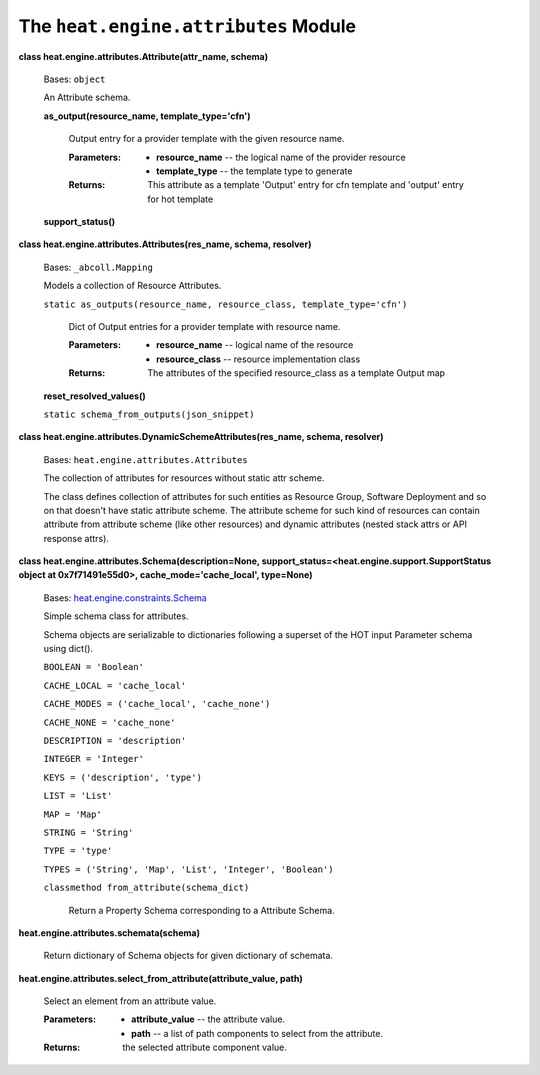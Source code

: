 
The ``heat.engine.attributes`` Module
=====================================

**class heat.engine.attributes.Attribute(attr_name, schema)**

   Bases: ``object``

   An Attribute schema.

   **as_output(resource_name, template_type='cfn')**

      Output entry for a provider template with the given resource
      name.

      :Parameters:
         * **resource_name** -- the logical name of the provider
           resource

         * **template_type** -- the template type to generate

      :Returns:
         This attribute as a template 'Output' entry for cfn template
         and 'output' entry for hot template

   **support_status()**

**class heat.engine.attributes.Attributes(res_name, schema,
resolver)**

   Bases: ``_abcoll.Mapping``

   Models a collection of Resource Attributes.

   ``static as_outputs(resource_name, resource_class,
   template_type='cfn')``

      Dict of Output entries for a provider template with resource
      name.

      :Parameters:
         * **resource_name** -- logical name of the resource

         * **resource_class** -- resource implementation class

      :Returns:
         The attributes of the specified resource_class as a template
         Output map

   **reset_resolved_values()**

   ``static schema_from_outputs(json_snippet)``

**class heat.engine.attributes.DynamicSchemeAttributes(res_name,
schema, resolver)**

   Bases: ``heat.engine.attributes.Attributes``

   The collection of attributes for resources without static attr
   scheme.

   The class defines collection of attributes for such entities as
   Resource Group, Software Deployment and so on that doesn't have
   static attribute scheme. The attribute scheme for such kind of
   resources can contain attribute from attribute scheme (like other
   resources) and dynamic attributes (nested stack attrs or API
   response attrs).

**class heat.engine.attributes.Schema(description=None,
support_status=<heat.engine.support.SupportStatus object at
0x7f71491e55d0>, cache_mode='cache_local', type=None)**

   Bases: `heat.engine.constraints.Schema
   <heat.engine.constraints.rst#heat.engine.constraints.Schema>`_

   Simple schema class for attributes.

   Schema objects are serializable to dictionaries following a
   superset of the HOT input Parameter schema using dict().

   ``BOOLEAN = 'Boolean'``

   ``CACHE_LOCAL = 'cache_local'``

   ``CACHE_MODES = ('cache_local', 'cache_none')``

   ``CACHE_NONE = 'cache_none'``

   ``DESCRIPTION = 'description'``

   ``INTEGER = 'Integer'``

   ``KEYS = ('description', 'type')``

   ``LIST = 'List'``

   ``MAP = 'Map'``

   ``STRING = 'String'``

   ``TYPE = 'type'``

   ``TYPES = ('String', 'Map', 'List', 'Integer', 'Boolean')``

   ``classmethod from_attribute(schema_dict)``

      Return a Property Schema corresponding to a Attribute Schema.

**heat.engine.attributes.schemata(schema)**

   Return dictionary of Schema objects for given dictionary of
   schemata.

**heat.engine.attributes.select_from_attribute(attribute_value,
path)**

   Select an element from an attribute value.

   :Parameters:
      * **attribute_value** -- the attribute value.

      * **path** -- a list of path components to select from the
        attribute.

   :Returns:
      the selected attribute component value.
